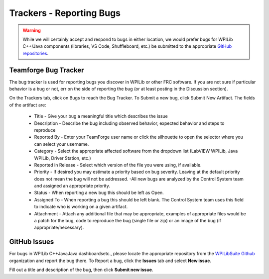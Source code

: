 Trackers - Reporting Bugs
==========================

.. warning::
   While we will certainly accept and respond to bugs in either location, we would prefer bugs for WPILib C++/Java components (libraries, VS Code, Shuffleboard, etc.) be submitted to the appropriate `GitHub repositories <https://github.com/wpilibsuite>`__.

Teamforge Bug Tracker
---------------------------------

.. image:: images/trackers-reporting-bugs/report-bug.png

The bug tracker is used for reporting bugs you discover in WPILib or other FRC software. If you are not sure if particular behavior is a bug or not, err on the side of reporting the bug (or at least posting in the Discussion section).

On the Trackers tab, click on Bugs to reach the Bug Tracker. To Submit a new bug, click Submit New Artifact.  The fields of the artifact are:

   - Title - Give your bug a meaningful title which describes the issue
   - Description - Describe the bug including observed behavior, expected behavior and steps to reproduce
   - Reported By - Enter your TeamForge user name or click the silhouette to open the selector where you can select your username.
   - Category - Select the appropriate affected software from the dropdown list (LabVIEW WPILib, Java WPILib, Driver Station, etc.)
   - Reported in Release - Select which version of the file you were using, if available.
   - Priority - If desired you may estimate a priority based on bug severity. Leaving at the default priority does not mean the bug will not be addressed. -All new bugs are analyzed by the Control System team and assigned an appropriate priority.
   - Status - When reporting a new bug this should be left as Open.
   - Assigned To - When reporting a bug this should be left blank. The Control System team uses this field to indicate who is working on a given artifact.
   - Attachment - Attach any additional file that may be appropriate, examples of appropriate files would be a patch for the bug, code to reproduce the bug (single file or zip) or an image of the bug (if appropriate/necessary).

GitHub Issues
------------------------

.. image:: images/trackers-reporting-bugs/github-issues.png

For bugs in WPILib C++\Java\Java dashboards\etc., please locate the appropriate repository from the `WPILibSuite Github <https://github.com/wpilibsuite>`__ organization and report the bug there. To Report a bug, click the **Issues** tab and select **New issue**.

Fill out a title and description of the bug, then click **Submit new issue**.
